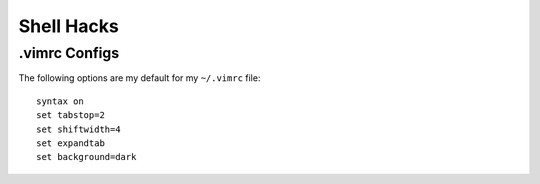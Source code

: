 Shell Hacks
===========

.vimrc Configs
--------------

The following options are my default for my ``~/.vimrc`` file::

    syntax on
    set tabstop=2
    set shiftwidth=4
    set expandtab
    set background=dark